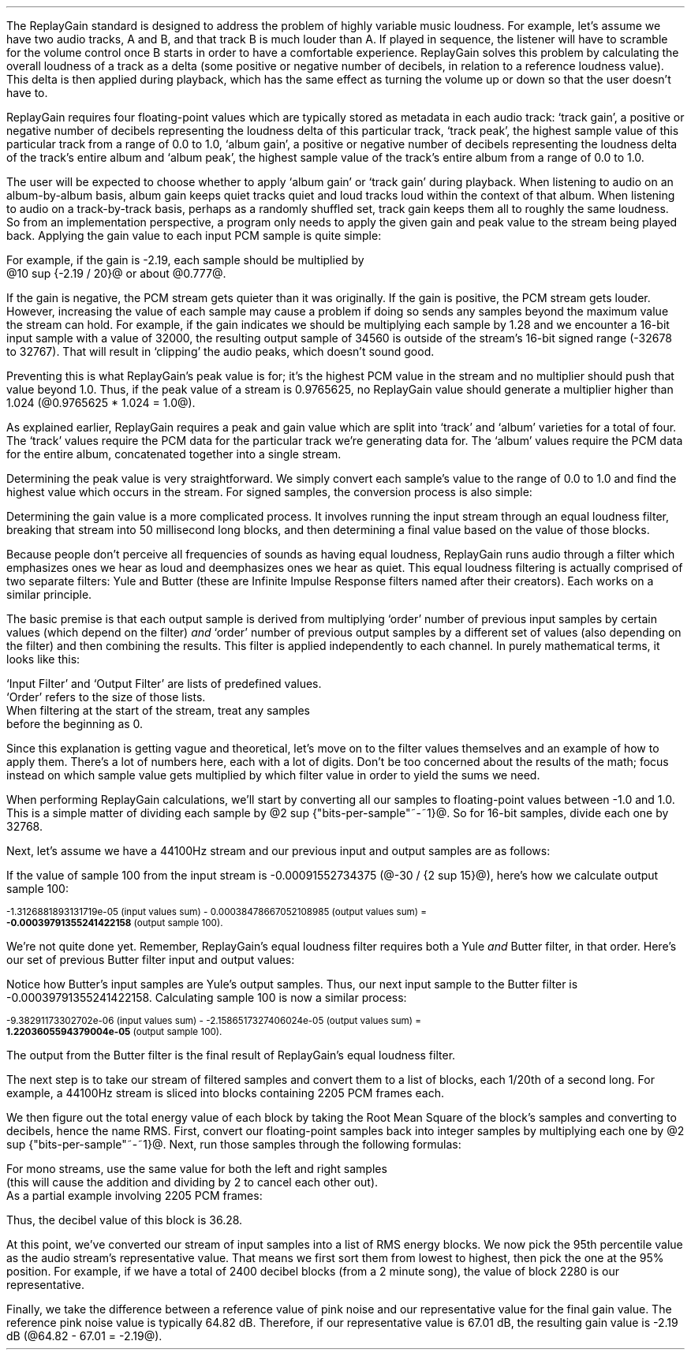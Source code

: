 .\"This work is licensed under the 
.\"Creative Commons Attribution-Share Alike 3.0 United States License.
.\"To view a copy of this license, visit
.\"http://creativecommons.org/licenses/by-sa/3.0/us/ or send a letter to 
.\"Creative Commons, 
.\"171 Second Street, Suite 300, 
.\"San Francisco, California, 94105, USA.
.CHAPTER "ReplayGain"
.PP
The ReplayGain standard is designed to address the problem of
highly variable music loudness.
For example, let's assume we have two audio tracks, A and B, and that
track B is much louder than A.
If played in sequence, the listener will have to scramble for the volume
control once B starts in order to have a comfortable experience.
ReplayGain solves this problem by calculating the overall loudness of a
track as a delta (some positive or negative number of decibels, in
relation to a reference loudness value).
This delta is then applied during playback, which has the same effect
as turning the volume up or down so that the user doesn't have to.
.PP
ReplayGain requires four floating-point values which are typically
stored as metadata in each audio track:
`track gain', a positive or negative number of decibels representing
the loudness delta of this particular track,
`track peak', the highest sample value of this particular track 
from a range of 0.0 to 1.0,
`album gain', a positive or negative number of decibels representing
the loudness delta of the track's entire album
and `album peak', the highest sample value of the track's entire album 
from a range of 0.0 to 1.0.
.SECTION "Applying ReplayGain"
.PP
The user will be expected to choose whether to apply `album gain'
or `track gain' during playback.
When listening to audio on an album-by-album basis, album gain
keeps quiet tracks quiet and loud tracks loud within the context of
that album.
When listening to audio on a track-by-track basis, perhaps as 
a randomly shuffled set, track gain keeps them all to roughly the same
loudness.
So from an implementation perspective, a program only needs to apply
the given gain and peak value to the stream being played back.
Applying the gain value to each input PCM sample is quite simple:
.EQ
"Output" sub i = {"Input" sub i}~*~{10 sup {gain / 20}} 
.EN
For example, if the gain is -2.19, each sample should be multiplied by
@10 sup {-2.19 / 20}@ or about @0.777@.
.PP
If the gain is negative, the PCM stream gets quieter than it was
originally.
If the gain is positive, the PCM stream gets louder.
However, increasing the value of each sample may cause a problem
if doing so sends any samples beyond the maximum value the stream
can hold.
For example, if the gain indicates we should be multiplying each sample
by 1.28 and we encounter a 16-bit input sample with a value of 32000,
the resulting output sample of 34560 is outside of the stream's 
16-bit signed range (-32678 to 32767).
That will result in `clipping' the audio peaks, which doesn't sound good.
.PP
Preventing this is what ReplayGain's peak value is for;
it's the highest PCM value in the stream and no multiplier should push
that value beyond 1.0.
Thus, if the peak value of a stream is 0.9765625, no ReplayGain value
should generate a multiplier higher than 1.024 (@0.9765625 * 1.024 = 1.0@).
.bp
.SECTION "Calculating ReplayGain"
.PP
As explained earlier, ReplayGain requires a peak and gain value
which are split into `track' and `album' varieties for a total of four.
The `track' values require the PCM data for the particular track
we're generating data for.
The `album' values require the PCM data for the entire album,
concatenated together into a single stream.
.PP
Determining the peak value is very straightforward.
We simply convert each sample's value to the range of 0.0 to 1.0
and find the highest value which occurs in the stream.
For signed samples, the conversion process is also simple:
.EQ
"Output" sub i = {|~{"Input" sub i}~|} over {2 sup {"bits per sample"~-~1}}
.EN
.PP
Determining the gain value is a more complicated process.
It involves running the input stream through an equal loudness filter,
breaking that stream into 50 millisecond long blocks, and then
determining a final value based on the value of those blocks.
.SUBSECTION "the Equal Loudness Filter"
.PP
Because people don't perceive all frequencies of sounds as having
equal loudness, ReplayGain runs audio through a filter which
emphasizes ones we hear as loud and deemphasizes ones we hear as quiet.
This equal loudness filtering is actually comprised of two separate
filters: Yule and Butter (these are Infinite Impulse Response filters
named after their creators).
Each works on a similar principle.
.PP
The basic premise is that each output sample is derived from multiplying
`order' number of previous input samples by certain values (which
depend on the filter) \fIand\fR `order' number of previous output
samples by a different set of values (also depending on the filter)
and then combining the results.
This filter is applied independently to each channel.
In purely mathematical terms, it looks like this:
.EQ
"Output" sub i = 
left ({sum from {j = i-order} to i
{{"Input" sub j} * {"Input Filter" sub j}}} right )
~~-~~
left ({sum from {k = i-order} to {i~-~1}
{{"Output" sub k} * {"Output Filter" sub k}}} right )
.EN
`Input Filter' and `Output Filter' are lists of predefined values.
`Order' refers to the size of those lists.
When filtering at the start of the stream, treat any samples
before the beginning as 0.
.PP
Since this explanation is getting vague and theoretical, let's move on
to the filter values themselves and an example of how to apply them.
There's a lot of numbers here, each with a lot of digits.
Don't be too concerned about the results of the math;
focus instead on which sample value gets multiplied by which
filter value in order to yield the sums we need.
.bp
.SUBSUBSECTION "the Yule Filter"
.PP
.TS
tab(,);
| c s s s s |
| c s | c s s |
| c s | r r r |
| l c r  | r | r |.
_
Yule Input Filter
_
Sample to,Sample Rate
Multiply,48000Hz,44100Hz,32000Hz
=
@Input sub i@,@*@,0.038575994352000001,0.054186564064300002,0.15457299681924
@Input sub {i~-~1}@,@*@,-0.021603671841850001,-0.029110078089480001,-0.093310490563149995
@Input sub {i~-~2}@,@*@,-0.0012339531685100001,-0.0084870937985100006,-0.062478801536530001
@Input sub {i~-~3}@,@*@,-9.2916779589999993e-05,-0.0085116564546900003,0.021635418887979999
@Input sub {i~-~4}@,@*@,-0.016552603416190002,-0.0083499090493599996,-0.05588393329856
@Input sub {i~-~5}@,@*@,0.02161526843274,0.022452932533390001,0.047814766749210001
@Input sub {i~-~6}@,@*@,-0.02074045215285,-0.025963385129149998,0.0022231259774300001
@Input sub {i~-~7}@,@*@,0.0059429806512499997,0.016248649629749999,0.031740925400489998
@Input sub {i~-~8}@,@*@,0.0030642802319099998,-0.0024087905158400001,-0.013905894218979999
@Input sub {i~-~9}@,@*@,0.00012025322027,0.0067461368224699999,0.00651420667831
@Input sub {i~-~10}@,@*@,.0028846368391600001,-0.00187763777362,-0.0088136273383899993
_
.TE
.TS
tab(,);
| c s s s s |
| c s | c s s |
| c s | r r r |
| l c r | r | r |.
_
Yule Output Filter
_
Sample to,Sample Rate
Multiply,48000Hz,44100Hz,32000Hz
=
@Output sub {i~-~1}@,@*@,-3.8466461711806699,-3.4784594855007098,-2.3789883497308399
@Output sub {i~-~2}@,@*@,7.81501653005538,6.3631777756614802,2.84868151156327
@Output sub {i~-~3}@,@*@,-11.341703551320419,-8.5475152747187408,-2.6457717022982501
@Output sub {i~-~4}@,@*@,13.055042193275449,9.4769360780128,2.2369765745171302
@Output sub {i~-~5}@,@*@,-12.28759895145294,-8.8149868137015499,-1.67148153367602
@Output sub {i~-~6}@,@*@,9.4829380631978992,6.8540154093699801,1.0059595480854699
@Output sub {i~-~7}@,@*@,-5.8725786177599897,-4.3947099607955904,-0.45953458054982999
@Output sub {i~-~8}@,@*@,2.7546586187461299,2.1961168489077401,0.16378164858596
@Output sub {i~-~9}@,@*@,-0.86984376593551005,-0.75104302451432003,-0.050320777171309998
@Output sub {i~-~10}@,@*@,0.13919314567432001,0.13149317958807999,0.023478974070199998
_
.TE
.SUBSUBSECTION "the Butter Filter"
.PP
.TS
tab(,);
| c s s s s |
| c s | c s s |
| c s | r r r |
| l c r | r | r |.
_
Butter Input Filter
_
Sample to,Sample Rate
Multiply,48000Hz,44100Hz,32000Hz
=
@Input sub i@,@*@,0.98621192462707996,0.98500175787241995,0.97938932735214002
@Input sub {i~-~1}@,@*@,-1.9724238492541599,-1.9700035157448399,-1.95877865470428
@Input sub {i~-~2}@,@*@,0.98621192462707996,0.98500175787241995,0.97938932735214002
_
.TE
.TS
tab(,);
| c s s s s |
| c s | c s s |
| c s | r r r |
| l c r | r | r |.
_
Butter Output Filter
_
Sample to,Sample Rate
Multiply,48000Hz,44100Hz,32000Hz
=
@Output sub {i~-~1}@,@*@,-1.9722337291952701,-1.96977855582618,-1.9583538097539801
@Output sub {i~-~2}@,@*@,0.97261396931305999,0.97022847566350001,0.95920349965458995
_
.TE
.bp
.SUBSUBSECTION "a Filtering Example"
.PP
When performing ReplayGain calculations, we'll start by converting
all our samples to floating-point values between -1.0 and 1.0.
This is a simple matter of dividing each sample by @2 sup {"bits-per-sample"~-~1}@.
So for 16-bit samples, divide each one by 32768.
.PP
Next, let's assume we have a 44100Hz stream and 
our previous input and output samples are as follows:
.TS
tab(,);
| c | c | c |
| r | r | r |.
_
Sample,Input,Output
=
89,-0.001007080078125,-0.00045495715387008651
90,-0.0009765625,-0.00045569008938487577
91,-0.001068115234375,-0.00044710087844377787
92,-0.0009765625,-0.00044127330865733358
93,-0.00091552734375,-0.00043189463254365861
94,-0.0009765625,-0.00041441662610518335
95,-0.001007080078125,-0.00040230590245440639
96,-0.00091552734375,-0.0004015602553121536
97,-0.00091552734375,-0.00040046613041640292
98,-0.00091552734375,-0.00039336026519054979
99,-0.0009765625,-0.00039087401794557448
_
.TE
If the value of sample 100 from the input stream is 
-0.00091552734375 (@-30 / {2 sup 15}@), here's how we calculate
output sample 100:
.ps 8
.TS
tab(,);
| c | c s c s c |
| r | r c r c r |
| r | r c r c r |
| r | r c r c r |
| r | r c r c r |
| r | r c r c r |
| r | r c r c r |
| r | r c r c r |
| r | r c r c r |
| r | r c r c r |
| r | r c r c r |
| r | r c r c r |
| r   s s s c r |.
_
Sample,Input Value,Yule Input Filter,Result
=
90,-0.0009765625,*,-0.00187763777362,@=@,1.8336306383007813e-06
91,-0.001068115234375,*,0.0067461368224699999,@=@,-7.2056515132583621e-06
92,-0.0009765625,*,-0.0024087905158400001,@=@,2.3523344881250001e-06
93,-0.00091552734375,*,0.016248649629749999,@=@,-1.4876083035049437e-05
94,-0.0009765625,*,-0.025963385129149998,@=@,2.5354868290185545e-05
95,-0.001007080078125,*,0.022452932533390001,@=@,-2.2611901049861755e-05
96,-0.00091552734375,*,-0.0083499090493599996,@=@,7.6445700525146477e-06
97,-0.00091552734375,*,-0.0085116564546900003,@=@,7.7926542248748791e-06
98,-0.00091552734375,*,-0.0084870937985100006,@=@,7.770166441506958e-06
99,-0.0009765625,*,-0.029110078089480001,@=@,2.8427810634257813e-05
100,\fB-0.00091552734375\fR,*,0.054186564064300002,@=@,-4.9609281064727785e-05
_
Input Values Sum,@=@,-1.3126881893131719e-05
_
.TE
.ps
.ps 8
.TS
tab(,);
| c | c s c s c |
| r | r c r c r |
| r | r c r c r |
| r | r c r c r |
| r | r c r c r |
| r | r c r c r |
| r | r c r c r |
| r | r c r c r |
| r | r c r c r |
| r | r c r c r |
| r | r c r c r |
| r   s s s c r |.
_
Sample,Output Value,Yule Output Filter,Result
=
90,-0.00045569008938487577,*,0.13149317958807999,@=@,-5.9920138759993691e-05
91,-0.00044710087844377787,*,-0.75104302451432003,@=@,0.00033579199600942429
92,-0.00044127330865733358,*,2.1961168489077401,@=@,-0.00096908774811563594
93,-0.00043189463254365861,*,-4.3947099607955904,@=@,0.0018980516436537679
94,-0.00041441662610518335,*,6.8540154093699801,@=@,-0.002840417941224044
95,-0.00040230590245440639,*,-8.8149868137015499,@=@,0.0035463212252098944
96,-0.0004015602553121536,*,9.4769360780128,@=@,-0.0038055608710637796
97,-0.00040046613041640292,*,-8.5475152747187408,@=@,0.0034229903667417111
98,-0.00039336026519054979,*,6.3631777756614802,@=@,-0.0025030212972888127
99,-0.00039087401794557448,*,-3.4784594855007098,@=@,0.0013596394353585582
_
Output Values Sum,@=@,0.00038478667052108985
_
.TE
.ps 8
-1.3126881893131719e-05 (input values sum) - 
0.00038478667052108985 (output values sum) =
.br
\fB-0.00039791355241422158\fR (output sample 100).
.PP
We're not quite done yet.
Remember, ReplayGain's equal loudness filter requires both
a Yule \fIand\fR Butter filter, in that order.
Here's our set of previous Butter filter input and output values:
.TS
tab(,);
| c | c | c |
| r | r | r |.
_
Sample,Input,Output
=
97,-0.00040046613041640292,1.2422165031560971e-05
98,-0.00039336026519054979,1.8657680223143899e-05
99,-0.00039087401794557448,2.0148828330135515e-05
_
.TE
Notice how Butter's input samples are Yule's output samples.
Thus, our next input sample to the Butter filter is -0.00039791355241422158.
Calculating sample 100 is now a similar process:
.ps 8
.TS
tab(,);
| c | c s c s c |
| r | r c r c r |
| r | r c r c r |
| r | r c r c r |
| r   s s s c r |.
_
Sample,Input Value,Butter Input Filter,Result
=
98,-0.00039336026519054979,*,0.98500175787241995,@=@,-0.00038746055268985282
99,-0.00039087401794557448,*,-1.9700035157448399,@=@,0.0007700231895660934
100,\fB-0.00039791355241422158\fR,*,0.98500175787241995,@=@,-0.0003919455486092676
_
Input Values Sum,@=@,-9.38291173302702e-06
_
.TE
.ps
.ps 8
.TS
tab(,);
| c | c s c s c |
| r | r c r c r |
| r | r c r c r |
| r   s s s c r |.
_
Sample,Output Value,Butter Output Filter,Result
=
98,1.8657680223143899e-05,*,0.97022847566350001,@=@,1.8102212642317936e-05
99,2.0148828330135515e-05,*,-1.96977855582618,@=@,-3.968872996972396e-05
_
Output Values Sum,@=@,-2.1586517327406024e-05
_
.TE
-9.38291173302702e-06 (input values sum) - -2.1586517327406024e-05 (output values sum) =
.br
\fB1.2203605594379004e-05\fR (output sample 100).
.ps 10
.PP
The output from the Butter filter is the final result of ReplayGain's
equal loudness filter.
.bp
.SUBSECTION "RMS Energy Blocks"
.PP
The next step is to take our stream of filtered samples and convert
them to a list of blocks, each 1/20th of a second long.
For example, a 44100Hz stream is sliced into blocks containing
2205 PCM frames each.
.PP
We then figure out the total energy value of each block by taking
the Root Mean Square of the block's samples and converting to decibels, 
hence the name RMS.
First, convert our floating-point samples back into integer samples
by multiplying each one by @2 sup {"bits-per-sample"~-~1}@.
Next, run those samples through the following formulas:
.EQ
"Block" sub i mark = {left ({{sum from {x = 0} to {"Block Length" - 1}
{"Left Sample" sub x sup 2}} over "Block Length"} right ) +
left ({{sum from {y = 0} to {"Block Length" - 1}
{"Right Sample" sub y sup 2}} over "Block Length"} right )} over 2
.EN
.EQ
"Block DB" sub i lineup = 10 * log sub 10 ("Block" sub i + 10 sup -10 )
.EN
For mono streams, use the same value for both the left and right samples
(this will cause the addition and dividing by 2 to cancel each other out).
As a partial example involving 2205 PCM frames:
.TS
tab(,);
| c | c | c | c | c |
| r | r | r | r | r |
| r | r | r | r | r |
| r | r | r | r | r |
| c | c   s | c   s |
| r   s   s | r   s |.
_
Sample,@roman "Left Value"@,@roman "Left Value" sup 2@,@roman "Right Value"@,@roman "Right Value" sup 2@
=
998,115,13225,-43,1849
999,111,12321,-38,1444
1000,107,11449,-36,1296
 ...,...,...
_
Left @roman Value sup 2@ Sum = 7106715,Right @roman Value sup 2@ Sum = 11642400
_
.TE
.LP
.EQ
{(7106715~/~2205) + (11642400~/~2205)} over 2~~ mark =~~4251
.EN
.EQ
10 * log sub 10 (4251 + {10 sup -10} )~~ lineup =~~36.28
.EN
.LP
Thus, the decibel value of this block is 36.28.
.SUBSECTION "Statistical Processing and Calibration"
.PP
At this point, we've converted our stream of input samples into a
list of RMS energy blocks.
We now pick the 95th percentile value as the audio stream's representative
value.
That means we first sort them from lowest to highest, then pick the one at the
95% position.
For example, if we have a total of 2400 decibel blocks (from a 2 minute song),
the value of block 2280 is our representative.
.PP
Finally, we take the difference between a reference value of pink noise
and our representative value for the final gain value.
The reference pink noise value is typically 64.82 dB.
Therefore, if our representative value is 67.01 dB, the resulting 
gain value is -2.19 dB (@64.82 - 67.01 = -2.19@).

